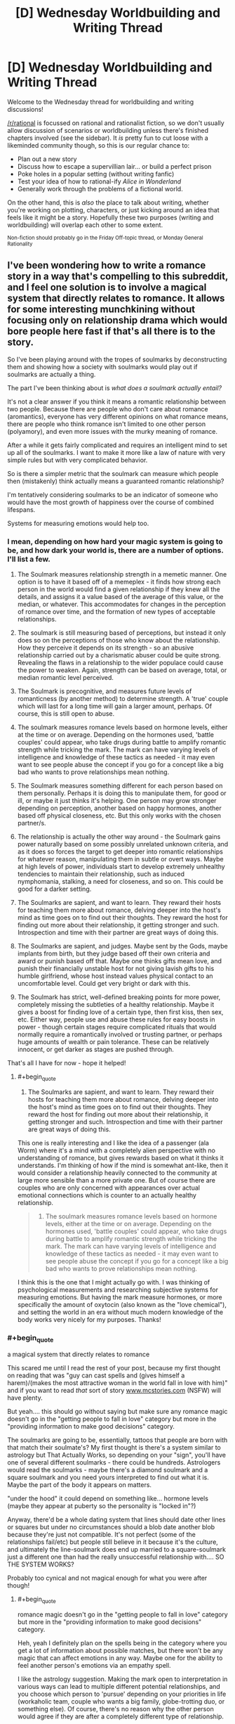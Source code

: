 #+TITLE: [D] Wednesday Worldbuilding and Writing Thread

* [D] Wednesday Worldbuilding and Writing Thread
:PROPERTIES:
:Author: AutoModerator
:Score: 4
:DateUnix: 1556723205.0
:END:
Welcome to the Wednesday thread for worldbuilding and writing discussions!

[[/r/rational]] is focussed on rational and rationalist fiction, so we don't usually allow discussion of scenarios or worldbuilding unless there's finished chapters involved (see the sidebar). It /is/ pretty fun to cut loose with a likeminded community though, so this is our regular chance to:

- Plan out a new story
- Discuss how to escape a supervillian lair... or build a perfect prison
- Poke holes in a popular setting (without writing fanfic)
- Test your idea of how to rational-ify /Alice in Wonderland/
- Generally work through the problems of a fictional world.

On the other hand, this is /also/ the place to talk about writing, whether you're working on plotting, characters, or just kicking around an idea that feels like it might be a story. Hopefully these two purposes (writing and worldbuilding) will overlap each other to some extent.

^{Non-fiction should probably go in the Friday Off-topic thread, or Monday General Rationality}


** I've been wondering how to write a romance story in a way that's compelling to this subreddit, and I feel one solution is to involve a magical system that directly relates to romance. It allows for some interesting munchkining without focusing only on relationship drama which would bore people here fast if that's all there is to the story.

So I've been playing around with the tropes of soulmarks by deconstructing them and showing how a society with soulmarks would play out if soulmarks are actually a thing.

The part I've been thinking about is /what does a soulmark actually entail?/

It's not a clear answer if you think it means a romantic relationship between two people. Because there are people who don't care about romance (aromantics), everyone has very different opinions on what romance means, there are people who think romance isn't limited to one other person (polyamory), and even more issues with the murky meaning of romance.

After a while it gets fairly complicated and requires an intelligent mind to set up all of the soulmarks. I want to make it more like a law of nature with very simple rules but with very complicated behavior.

So is there a simpler metric that the soulmark can measure which people then (mistakenly) think actually means a guaranteed romantic relationship?

I'm tentatively considering soulmarks to be an indicator of someone who would have the most growth of happiness over the course of combined lifespans.

Systems for measuring emotions would help too.
:PROPERTIES:
:Author: xamueljones
:Score: 3
:DateUnix: 1556742929.0
:END:

*** I mean, depending on how hard your magic system is going to be, and how dark your world is, there are a number of options. I'll list a few.

1) The Soulmark measures relationship strength in a memetic manner. One option is to have it based off of a memeplex - it finds how strong each person in the world would find a given relationship if they knew all the details, and assigns it a value based of the average of this value, or the median, or whatever. This accommodates for changes in the perception of romance over time, and the formation of new types of acceptable relationships.

2) The soulmark is still measuring based of perceptions, but instead it only does so on the perceptions of those who know about the relationship. How they perceive it depends on its strength - so an abusive relationship carried out by a charismatic abuser could be quite strong. Revealing the flaws in a relationship to the wider populace could cause the power to weaken. Again, strength can be based on average, total, or median romantic level perceived.

3) The Soulmark is precognitive, and measures future levels of romanticness (by another method) to determine strength. A 'true' couple which will last for a long time will gain a larger amount, perhaps. Of course, this is still open to abuse.

4) The soulmark measures romance levels based on hormone levels, either at the time or on average. Depending on the hormones used, 'battle couples' could appear, who take drugs during battle to amplify romantic strength while tricking the mark. The mark can have varying levels of intelligence and knowledge of these tactics as needed - it may even want to see people abuse the concept if you go for a concept like a big bad who wants to prove relationships mean nothing.

5) The Soulmark measures something different for each person based on them personally. Perhaps it is doing this to manipulate them, for good or ill, or maybe it just thinks it's helping. One person may grow stronger depending on perception, another based on happy hormones, another based off physical closeness, etc. But this only works with the chosen partner/s.

6) The relationship is actually the other way around - the Soulmark gains power naturally based on some possibly unrelated unknown criteria, and as it does so forces the target to get deeper into romantic relationships for whatever reason, manipulating them in subtle or overt ways. Maybe at high levels of power, individuals start to develop extremely unhealthy tendencies to maintain their relationship, such as induced nymphomania, stalking, a need for closeness, and so on. This could be good for a darker setting.

7) The Soulmarks are sapient, and want to learn. They reward their hosts for teaching them more about romance, delving deeper into the host's mind as time goes on to find out their thoughts. They reward the host for finding out more about their relationship, it getting stronger and such. Introspection and time with their partner are great ways of doing this.

8) The Soulmarks are sapient, and judges. Maybe sent by the Gods, maybe implants from birth, but they judge based off their own criteria and award or punish based off that. Maybe one thinks gifts mean love, and punish their financially unstable host for not giving lavish gifts to his humble girlfriend, whose host instead values physical contact to an uncomfortable level. Could get very bright or dark with this.

9) The Soulmark has strict, well-defined breaking points for more power, completely missing the subtleties of a healthy relationship. Maybe it gives a boost for finding love of a certain type, then first kiss, then sex, etc. Either way, people use and abuse these rules for easy boosts in power - though certain stages require complicated rituals that would normally require a romantically involved or trusting partner, or perhaps huge amounts of wealth or pain tolerance. These can be relatively innocent, or get darker as stages are pushed through.

That's all I have for now - hope it helped!
:PROPERTIES:
:Author: TheJungleDragon
:Score: 4
:DateUnix: 1556748474.0
:END:

**** #+begin_quote

  1. The Soulmarks are sapient, and want to learn. They reward their hosts for teaching them more about romance, delving deeper into the host's mind as time goes on to find out their thoughts. They reward the host for finding out more about their relationship, it getting stronger and such. Introspection and time with their partner are great ways of doing this.
#+end_quote

This one is really interesting and I like the idea of a passenger (ala Worm) where it's a mind with a completely alien perspective with no understanding of romance, but gives rewards based on what it thinks it understands. I'm thinking of how if the mind is somewhat ant-like, then it would consider a relationship heavily connected to the community at large more sensible than a more private one. But of course there are couples who are only concerned with appearances over actual emotional connections which is counter to an actually healthy relationship.

#+begin_quote

  1. The soulmark measures romance levels based on hormone levels, either at the time or on average. Depending on the hormones used, 'battle couples' could appear, who take drugs during battle to amplify romantic strength while tricking the mark. The mark can have varying levels of intelligence and knowledge of these tactics as needed - it may even want to see people abuse the concept if you go for a concept like a big bad who wants to prove relationships mean nothing.
#+end_quote

I think this is the one that I might actually go with. I was thinking of psychological measurements and researching subjective systems for measuring emotions. But having the mark measure hormones, or more specifically the amount of oxytocin (also known as the "love chemical"), and setting the world in an era without much modern knowledge of the body works very nicely for my purposes. Thanks!
:PROPERTIES:
:Author: xamueljones
:Score: 2
:DateUnix: 1556753900.0
:END:


*** #+begin_quote
  a magical system that directly relates to romance
#+end_quote

This scared me until I read the rest of your post, because my first thought on reading that was "guy can cast spells and (gives himself a harem)/(makes the most attractive woman in the world fall in love with him)" and if you want to read /that/ sort of story [[http://www.mcstories.com][www.mcstories.com]] (NSFW) will have plenty.

But yeah.... this should go without saying but make sure any romance magic doesn't go in the "getting people to fall in love" category but more in the "providing information to make good decisions" category.

The soulmarks are going to be, essentially, tattoos that people are born with that match their soulmate's? My first thought is there's a system similar to astrology but That Actually Works, so depending on your "sign", you'll have one of several different soulmarks - there could be hundreds. Astrologers would read the soulmarks - maybe there's a diamond soulmark and a square soulmark and you need yours interpreted to find out what it is. Maybe the part of the body it appears on matters.

"under the hood" it could depend on something like... hormone levels (maybe they appear at puberty so the personality is "locked in"?)

Anyway, there'd be a whole dating system that lines should date other lines or squares but under no circumstances should a blob date another blob because they're just not compatible. It's not perfect (some of the relationships fail/etc) but people still believe in it because it's the culture, and ultimately the line-soulmark does end up married to a square-soulmark just a different one than had the really unsuccessful relationship with.... SO THE SYSTEM WORKS?

Probably too cynical and not magical enough for what you were after though!
:PROPERTIES:
:Author: MagicWeasel
:Score: 5
:DateUnix: 1556749788.0
:END:

**** #+begin_quote
  romance magic doesn't go in the "getting people to fall in love" category but more in the "providing information to make good decisions" category.
#+end_quote

Heh, yeah I definitely plan on the spells being in the category where you get a lot of information about possible matches, but there won't be any magic that can affect emotions in any way. Maybe one for the ability to feel another person's emotions via an empathy spell.

I like the astrology suggestion. Making the mark open to interpretation in various ways can lead to multiple different potential relationships, and you choose which person to 'pursue' depending on your priorities in life (workaholic team, couple who wants a big family, globe-trotting duo, or something else). Of course, there's no reason why the other person would agree if they are after a completely different type of relationship.
:PROPERTIES:
:Author: xamueljones
:Score: 1
:DateUnix: 1556753341.0
:END:


**** If you want dark then:

the soulmark disappears when the bearer of its twin(/etc.) dies. Or, soulmarks duplicate (some of) pain*. Or allow body swapping*.

#+begin_quote
  Maybe sent by the Gods,
#+end_quote

You will learn something important from the relationship (no romantic connotations are assumed). For an example* from something published: a wizard ends up with a goblin as (basically) a familiar. The connection makes the goblin smarter, and they use that for evil, but eventually don't fit in with their own kind, and eventually become good. Years later the wizard asks the goblin what he got out of the deal (these things have mutual benefit, and God comes up with the pairs). And the goblin says "You were gullible (and foolish/naive)."

#+begin_quote
  this should go without saying but make sure any romance magic doesn't go in the "getting people to fall in love" category but more in the "providing information to make good decisions" category.
#+end_quote

There's a lot more options. Loving others gives you power, or gives them power.

*I've seen an example of this in writing. (Or something close.)
:PROPERTIES:
:Author: GeneralExtension
:Score: 1
:DateUnix: 1556767493.0
:END:

***** #+begin_quote
  I've seen an example of this in writing. (Or something close.)
#+end_quote

Can you share where you've seen this?
:PROPERTIES:
:Author: xamueljones
:Score: 1
:DateUnix: 1556892399.0
:END:

****** Which one?
:PROPERTIES:
:Author: GeneralExtension
:Score: 1
:DateUnix: 1556900891.0
:END:

******* I just reread your comment and just realized you were referring to

#+begin_quote
  the soulmark disappears when the bearer of its twin(/etc.) dies. Or, soulmarks duplicate (some of) pain*. Or allow body swapping*.
#+end_quote

I didn't see the asterisk mark and thought you were referring to

#+begin_quote
  Loving others gives you power, or gives them power.
#+end_quote

Do you have any examples of that?
:PROPERTIES:
:Author: xamueljones
:Score: 1
:DateUnix: 1556909419.0
:END:

******** Aside from as a trope in anime (magic is powered/boosted by emotion), or stories where it was apparent to the reader that things worked that way, though it was not really mentioned in story. (There's also the odd "this sword may only be wielded by the pure in heart" (which refers to good as opposed to evil) - but it can actually be wielded by some heroes or villains.)

There are magic systems that include it (thought it is not the only thing going on):

(Explicit magic system.) Technically it could be done in alexander's Dark wizard book - dark magic is powered by sacrifice, and the oath based area involves swearing off something you want** and getting benefits that increase over time (never decrease) but all go away if you break any of these magic oaths once. (So if you really didn't want to fall in love (or with someone in particular) maybe you could use something like that for an oath~sacrifice.)

(Explicit example, but not an explicit magic system.) There's a lot of series with one off powers, with no obvious rhyme or reason to them, and they're kind of rare, and there's a romance novel somewhere* where one of the characters gains powers from other people's love (or maybe happiness), though eventually they find out it can be powered by their emotions/whatever. (This takes them a long time.)

*I can't think of the title off-hand.

**Perhaps a clever person might do it in advance, so they can reap the benefits even if they're not aware. (Thought there'd still be the usual risks.)
:PROPERTIES:
:Author: GeneralExtension
:Score: 1
:DateUnix: 1556938883.0
:END:


*** first, soulmarks can change over time, as people change.

next, not all information is understood, and not all information is observed. some information requires specific tools (or rituals) to view, with different levels that get more difficult to view. this adds uncertainty, but allows money to solve most of the problem. you can also have experts argue over some specific details.

third, soulmarks should say very broad and general things on the top level- orientation, identity, if you like risk. on a deeper level, you see more specific details, preferences, and dislikes.

as a result, top-level data (the most easily observed, and the best understood) ends up being used in court cases (like dna is used today). this may include scars from trauma (ptsd), or age spots (alzheimers, dementia). personality type.

second-level data will have multiple approaches for fortune-telling, matchmaking, and medical diagnosis. psychiatry may use it heavily, as most mental illness would be at this level. some lunatics say they can change your soulmark, but those are mostly quacks who hurt people.

for plot, i would go with a man who uses a different matchmaking method than the woman he ends up with (and leaving it unclear if its the best possible match, just that its a good match).
:PROPERTIES:
:Author: Teulisch
:Score: 2
:DateUnix: 1556751903.0
:END:

**** #+begin_quote
  for plot, i would go with a man who uses a different matchmaking method than the woman he ends up with (and leaving it unclear if its the best possible match, just that its a good match).
#+end_quote

I don't know if I will use your suggestions of levels of information accessibility, but it makes perfect sense that there has to be multiple ways of understanding soul marks and multiple ways of determining potential compatibility no matter how straight forward. Thanks for the plot suggestion.
:PROPERTIES:
:Author: xamueljones
:Score: 1
:DateUnix: 1556754173.0
:END:


*** There are certain practical problems if [[https://what-if.xkcd.com/9/][each person is limited to only one soulmate]].

There are three possible solutions to this.

--------------

The first possible solution is that people are /not/ limited to a /single/ soulmate. Perhaps the soulmarks describe the person's personality in some way, and elderly monks have been spending generations transcribing lists of marks that fit together well and lead to strong relationships; the result being a very large book in which you can look up your mark and see what mark best matches it. Neither your mark nor the presumed matching mark are unique; there's a few hundred or so different marks, but ten minutes at the local Mark Registry will give you a list of addresses to visit. (Or to avoid, if you have a particularly rebellious personality).

--------------

The second option is to have the marks be /non-random/ in some way. Perhaps you are guaranteed to, at some point in your life, meet your soulmate; and, somehow, that meeting echoes back through history and results in a mark. Now you have temporal shenanigans in your story on top of potential emotional magic; the soulmarks change the timeline by appearing, though, so they're presumably going to find a timeline that maximises or minimises some value. (Given that these things have presumably evolved alongside humanity, there's a definite argument to be made in favour of the idea that the soulmarks will want to maximise the number of humans in the next generation; particularly violent people might find a soulmate who discourages them from killing, for example, and a doctor might end up stuck with a soulmate he completely loathes just so he spends more time at his workplace, saving lives).

--------------

The third option is a soulmark that locates its match. Perhaps it grows warmer as one gets closer, or lights up with the strength of the light proportional to the distance to your soulmate. Or perhaps you just always know the direction of your soulmate in the back of your mind. (An explorer with a stay-at-home soulmate might use this to never get lost in the jungle - which gets him in big trouble when he's out in said jungle and his soulmate dies, leaving him unable to figure out which way is north because he never bothered to learn the mundane ways of doing that).
:PROPERTIES:
:Author: CCC_037
:Score: 1
:DateUnix: 1556785819.0
:END:


*** In real-world relationships, you need some degree of initial compatibility and common priorities.

But, at some point, the initial conditions fade into the background. I'm a pretty different person at 38 than I was at 22, so the fact that my wife and I were compatible when we were both 22-year-olds isn't sustaining our relationship now. Instead, the thing that dominates is the way that we've shaped one another through our shared experiences.

So, you're probably not a best-possible-match for your partner when you start a relationship. It's statistically unlikely. But when a few decades pass? Then you really are in a position to understand them in a way that literally no other person on earth does.

If I wanted to do soul-marks, I'd just turn that dynamic up to 11.

Maybe, when you meet someone who's compatible, you make a connection that gives you a limited form of empathy. In super-strong cases, it might even be a limited form of telepathy. Or maybe there's an effect where the bond makes you share lucid dreams with the other person when you both sleep. The bond gets stronger as it's used more.

That creates a fairly simple example of magical romance to start with: Romeo meets Juliette as a teenager, and they bond. From then on, they're secret confidants who are there to share each other's jokes, reassure one another when they're feeling insecure, and help in times of crisis. The marriage when they come of age would be a good match for non-magical reasons. Romeo and Juliette have shaped one another.

And that premise creates a bunch of interesting dynamics to play with. What if I'm just really close to a platonic, same-sex friend? How does a new girlfriend feel about the fact that I already have an omnipresent confidante?

Or, we could say that the strength of the bond goes as (innate potential × intimacy). So what if you have a love triangle where the 2 bonds are equally strong, but one person is just innately more psychic?
:PROPERTIES:
:Author: Wereitas
:Score: 1
:DateUnix: 1556857468.0
:END:


*** Aromantic not asexual
:PROPERTIES:
:Author: RMcD94
:Score: 1
:DateUnix: 1556932724.0
:END:

**** Buh!

I should have remembered that distinction, but completely forgot! Thanks for the correction.
:PROPERTIES:
:Author: xamueljones
:Score: 1
:DateUnix: 1556947609.0
:END:


** I'm beginning the process of sending my short story off to literary magazines. Does anyone have any tips? This is the first time I've done this.
:PROPERTIES:
:Author: GaBeRockKing
:Score: 2
:DateUnix: 1556726900.0
:END:

*** get a friend to look over it first. someone else will be able to see problems you cant.

in general, take the time to fix as many technical problems as you can- spelling, punctuation, grammar.

past that, it may depend on the genre of your writing. do pay attention to the length that different publications may want.
:PROPERTIES:
:Author: Teulisch
:Score: 3
:DateUnix: 1556741016.0
:END:
